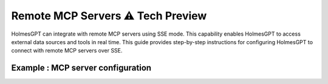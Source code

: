Remote MCP Servers ⚠️ **Tech Preview**  
=========================================

HolmesGPT can integrate with remote MCP servers using SSE mode.
This capability enables HolmesGPT to access external data sources and tools in real time.
This guide provides step-by-step instructions for configuring HolmesGPT to connect with remote MCP servers over SSE.

Example : MCP server configuration
^^^^^^^^^^^^^^^^^^^^^^^^^^^^^^^^^^^^^

.. md-tab-set::

  .. md-tab-item:: Robusta Helm Chart

    **Helm Values:**

    .. code-block:: yaml

      holmes:
        toolsets:
          mcp_server_1:
            # human-readable description of the mcp server (this is not seen by the AI model - its just for users)
            description: "Remote mcp server"
            url: "http://example.com:8000/sse"
          
          mcp_server_2:
            description: "MCP server that runs in my cluster"
            url: "http://asdasdasd"
            config:
              headers:
                key: "{{ env.my_mcp_server_key }}" # You can use holmes environment variables as headers for the MCP server requests.
        
    Update your Helm values with the provided YAML configuration, then apply the changes with Helm upgrade:

    .. code-block:: bash

        helm upgrade robusta robusta/robusta --values=generated_values.yaml --set clusterName=<YOUR_CLUSTER_NAME>

    


